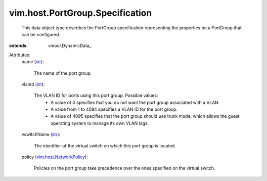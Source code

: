 
vim.host.PortGroup.Specification
================================
  This data object type describes the PortGroup specification representing the properties on a PortGroup that can be configured.
:extends: vmodl.DynamicData_

Attributes:
    name (`str <https://docs.python.org/2/library/stdtypes.html>`_):

       The name of the port group.
    vlanId (`int <https://docs.python.org/2/library/stdtypes.html>`_):

       The VLAN ID for ports using this port group. Possible values:
        * A value of 0 specifies that you do not want the port group associated with a VLAN.
        * A value from 1 to 4094 specifies a VLAN ID for the port group.
        * A value of 4095 specifies that the port group should use trunk mode, which allows the guest operating system to manage its own VLAN tags.
    vswitchName (`str <https://docs.python.org/2/library/stdtypes.html>`_):

       The identifier of the virtual switch on which this port group is located.
    policy (`vim.host.NetworkPolicy <vim/host/NetworkPolicy.rst>`_):

       Policies on the port group take precedence over the ones specified on the virtual switch.
